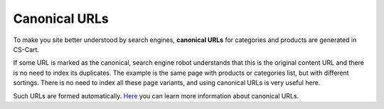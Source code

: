 **************
Canonical URLs
**************

To make you site better understood by search engines, **canonical URLs** for categories and products are generated in CS-Cart.

If some URL is marked as the canonical, search engine robot understands that this is the original content URL and there is no need to index its duplicates. The example is the same page with products or categories list, but with different sortings. There is no need to index all these page variants, and using canonical URLs is very useful here.

Such URLs are formed automatically.
`Here <https://support.google.com/webmasters/answer/139066?rd=1>`_ you can learn more information about canonical URLs.